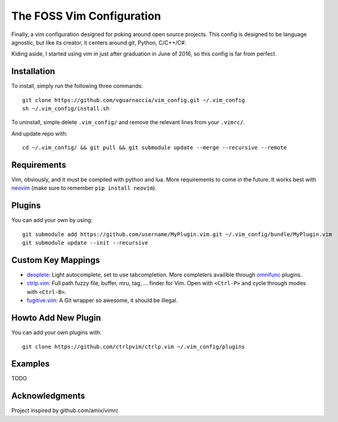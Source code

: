 ==========================
The FOSS Vim Configuration
==========================

Finally, a vim configuration designed for poking around open source projects. This config is designed to be language agnostic, but like its creator, it centers around git, Python, C/C++/C#.

Kiding aside, I started using vim in just after graduation in June of 2016, so this config is far from perfect.

Installation
============

To install, simply run the following three commands::

  git clone https://github.com/vguarnaccia/vim_config.git ~/.vim_config
  sh ~/.vim_config/install.sh

To uninstall, simple delete ``.vim_config/`` and remove the relevant lines from your ``.vimrc/``.

And update repo with::

  cd ~/.vim_config/ && git pull && git submodule update --merge --recursive --remote

Requirements
============

Vim, obviously, and it must be compiled with python and lua. More requirements to come in the future. It works best with `neovim`_ (make sure to remember ``pip install neovim``).

Plugins
=======

You can add your own by using::

  git submodule add https://github.com/username/MyPlugin.vim.git ~/.vim_config/bundle/MyPlugin.vim
  git submodule update --init --recursive

Custom Key Mappings
===================

- `deoplete`_: Light autocomplete, set to use tabcompletion. More completers availible through `omnifunc`_ plugins.
- `ctrlp.vim`_: Full path fuzzy file, buffer, mru, tag, ... finder for Vim. Open with ``<Ctrl-P>`` and cycle through modes with ``<Ctrl-B>``.
- `fugitive.vim`_: A Git wrapper so awesome, it should be illegal.

Howto Add New Plugin
====================

You can add your own plugins with::

  git clone https://github.com/ctrlpvim/ctrlp.vim ~/.vim_config/plugins

Examples
========

TODO

Acknowledgments
===============

Project inspired by github.com/amix/vimrc

.. _deoplete: https://github.com/Shougo/deoplete.nvim
.. _YouCompleteMe: https://github.com/Valloric/YouCompleteMe
.. _ctrlp.vim: https://github.com/ctrlpvim/ctrlp.vim
.. _fugitive.vim: https://github.com/tpope/vim-fugitive
.. _neovim: https://neovim.io/
.. _omnifunc: https://github.com/Shougo/deoplete.nvim/wiki/Completion-Sources
